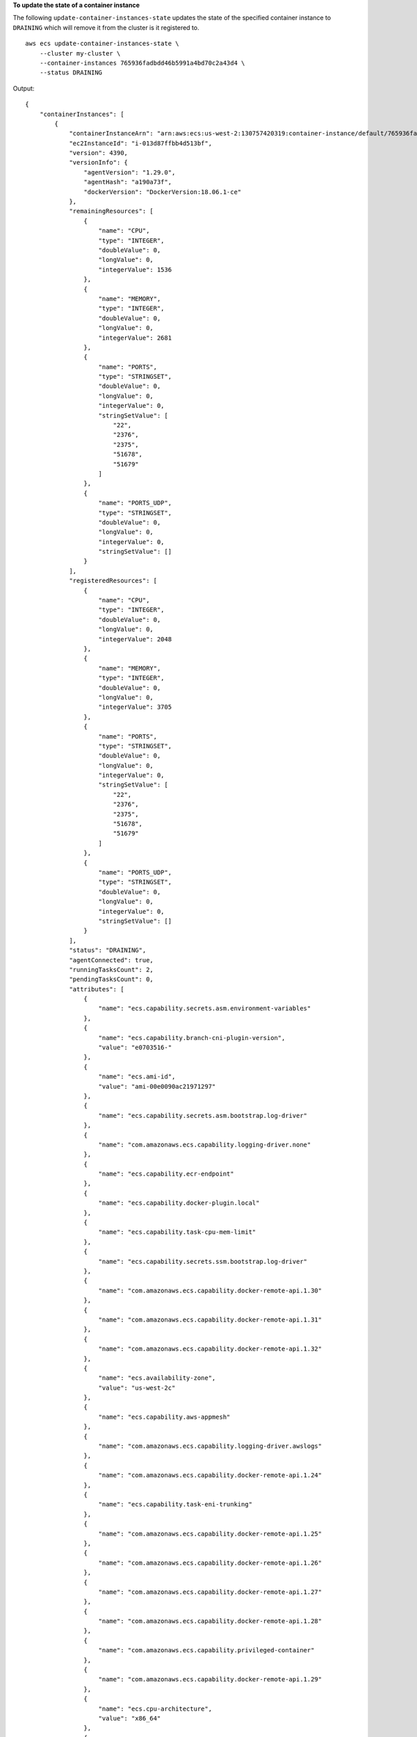 **To update the state of a container instance**

The following ``update-container-instances-state`` updates the state of the specified container instance to ``DRAINING`` which will remove it from the cluster is it registered to. ::

    aws ecs update-container-instances-state \
        --cluster my-cluster \
        --container-instances 765936fadbdd46b5991a4bd70c2a43d4 \
        --status DRAINING

Output::

    {
        "containerInstances": [
            {
                "containerInstanceArn": "arn:aws:ecs:us-west-2:130757420319:container-instance/default/765936fadbdd46b5991a4bd70c2a43d4",
                "ec2InstanceId": "i-013d87ffbb4d513bf",
                "version": 4390,
                "versionInfo": {
                    "agentVersion": "1.29.0",
                    "agentHash": "a190a73f",
                    "dockerVersion": "DockerVersion:18.06.1-ce"
                },
                "remainingResources": [
                    {
                        "name": "CPU",
                        "type": "INTEGER",
                        "doubleValue": 0,
                        "longValue": 0,
                        "integerValue": 1536
                    },
                    {
                        "name": "MEMORY",
                        "type": "INTEGER",
                        "doubleValue": 0,
                        "longValue": 0,
                        "integerValue": 2681
                    },
                    {
                        "name": "PORTS",
                        "type": "STRINGSET",
                        "doubleValue": 0,
                        "longValue": 0,
                        "integerValue": 0,
                        "stringSetValue": [
                            "22",
                            "2376",
                            "2375",
                            "51678",
                            "51679"
                        ]
                    },
                    {
                        "name": "PORTS_UDP",
                        "type": "STRINGSET",
                        "doubleValue": 0,
                        "longValue": 0,
                        "integerValue": 0,
                        "stringSetValue": []
                    }
                ],
                "registeredResources": [
                    {
                        "name": "CPU",
                        "type": "INTEGER",
                        "doubleValue": 0,
                        "longValue": 0,
                        "integerValue": 2048
                    },
                    {
                        "name": "MEMORY",
                        "type": "INTEGER",
                        "doubleValue": 0,
                        "longValue": 0,
                        "integerValue": 3705
                    },
                    {
                        "name": "PORTS",
                        "type": "STRINGSET",
                        "doubleValue": 0,
                        "longValue": 0,
                        "integerValue": 0,
                        "stringSetValue": [
                            "22",
                            "2376",
                            "2375",
                            "51678",
                            "51679"
                        ]
                    },
                    {
                        "name": "PORTS_UDP",
                        "type": "STRINGSET",
                        "doubleValue": 0,
                        "longValue": 0,
                        "integerValue": 0,
                        "stringSetValue": []
                    }
                ],
                "status": "DRAINING",
                "agentConnected": true,
                "runningTasksCount": 2,
                "pendingTasksCount": 0,
                "attributes": [
                    {
                        "name": "ecs.capability.secrets.asm.environment-variables"
                    },
                    {
                        "name": "ecs.capability.branch-cni-plugin-version",
                        "value": "e0703516-"
                    },
                    {
                        "name": "ecs.ami-id",
                        "value": "ami-00e0090ac21971297"
                    },
                    {
                        "name": "ecs.capability.secrets.asm.bootstrap.log-driver"
                    },
                    {
                        "name": "com.amazonaws.ecs.capability.logging-driver.none"
                    },
                    {
                        "name": "ecs.capability.ecr-endpoint"
                    },
                    {
                        "name": "ecs.capability.docker-plugin.local"
                    },
                    {
                        "name": "ecs.capability.task-cpu-mem-limit"
                    },
                    {
                        "name": "ecs.capability.secrets.ssm.bootstrap.log-driver"
                    },
                    {
                        "name": "com.amazonaws.ecs.capability.docker-remote-api.1.30"
                    },
                    {
                        "name": "com.amazonaws.ecs.capability.docker-remote-api.1.31"
                    },
                    {
                        "name": "com.amazonaws.ecs.capability.docker-remote-api.1.32"
                    },
                    {
                        "name": "ecs.availability-zone",
                        "value": "us-west-2c"
                    },
                    {
                        "name": "ecs.capability.aws-appmesh"
                    },
                    {
                        "name": "com.amazonaws.ecs.capability.logging-driver.awslogs"
                    },
                    {
                        "name": "com.amazonaws.ecs.capability.docker-remote-api.1.24"
                    },
                    {
                        "name": "ecs.capability.task-eni-trunking"
                    },
                    {
                        "name": "com.amazonaws.ecs.capability.docker-remote-api.1.25"
                    },
                    {
                        "name": "com.amazonaws.ecs.capability.docker-remote-api.1.26"
                    },
                    {
                        "name": "com.amazonaws.ecs.capability.docker-remote-api.1.27"
                    },
                    {
                        "name": "com.amazonaws.ecs.capability.docker-remote-api.1.28"
                    },
                    {
                        "name": "com.amazonaws.ecs.capability.privileged-container"
                    },
                    {
                        "name": "com.amazonaws.ecs.capability.docker-remote-api.1.29"
                    },
                    {
                        "name": "ecs.cpu-architecture",
                        "value": "x86_64"
                    },
                    {
                        "name": "com.amazonaws.ecs.capability.ecr-auth"
                    },
                    {
                        "name": "com.amazonaws.ecs.capability.docker-remote-api.1.20"
                    },
                    {
                        "name": "ecs.os-type",
                        "value": "linux"
                    },
                    {
                        "name": "com.amazonaws.ecs.capability.docker-remote-api.1.21"
                    },
                    {
                        "name": "com.amazonaws.ecs.capability.docker-remote-api.1.22"
                    },
                    {
                        "name": "ecs.capability.task-eia"
                    },
                    {
                        "name": "com.amazonaws.ecs.capability.docker-remote-api.1.23"
                    },
                    {
                        "name": "ecs.capability.private-registry-authentication.secretsmanager"
                    },
                    {
                        "name": "com.amazonaws.ecs.capability.logging-driver.syslog"
                    },
                    {
                        "name": "com.amazonaws.ecs.capability.logging-driver.json-file"
                    },
                    {
                        "name": "ecs.capability.execution-role-awslogs"
                    },
                    {
                        "name": "ecs.vpc-id",
                        "value": "vpc-1234"
                    },
                    {
                        "name": "com.amazonaws.ecs.capability.docker-remote-api.1.17"
                    },
                    {
                        "name": "com.amazonaws.ecs.capability.docker-remote-api.1.18"
                    },
                    {
                        "name": "com.amazonaws.ecs.capability.docker-remote-api.1.19"
                    },
                    {
                        "name": "ecs.capability.task-eni"
                    },
                    {
                        "name": "ecs.capability.execution-role-ecr-pull"
                    },
                    {
                        "name": "ecs.capability.container-health-check"
                    },
                    {
                        "name": "ecs.subnet-id",
                        "value": "subnet-1234"
                    },
                    {
                        "name": "ecs.instance-type",
                        "value": "c5.large"
                    },
                    {
                        "name": "com.amazonaws.ecs.capability.task-iam-role-network-host"
                    },
                    {
                        "name": "ecs.capability.container-ordering"
                    },
                    {
                        "name": "ecs.capability.cni-plugin-version",
                        "value": "91ccefc8-2019.06.0"
                    },
                    {
                        "name": "ecs.capability.pid-ipc-namespace-sharing"
                    },
                    {
                        "name": "ecs.capability.secrets.ssm.environment-variables"
                    },
                    {
                        "name": "com.amazonaws.ecs.capability.task-iam-role"
                    }
                ],
                "registeredAt": 1560788724.507,
                "attachments": [],
                "tags": []
            }
        ],
        "failures": []
    }
